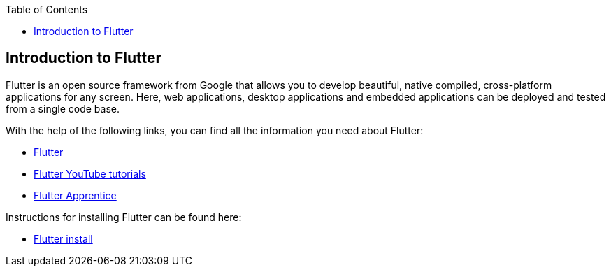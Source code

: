 :toc: macro
toc::[]
:idprefix:
:idseparator: -

== Introduction to Flutter

Flutter is an open source framework from Google that allows you to develop beautiful, native compiled, cross-platform applications for any screen. Here, web applications, desktop applications and embedded applications can be deployed and tested from a single code base. 

With the help of the following links, you can find all the information you need about Flutter:

* https://flutter.dev/[Flutter]
* https://www.youtube.com/c/flutterdev[Flutter YouTube tutorials]
* https://www.raywenderlich.com/books/flutter-apprentice[Flutter Apprentice]

Instructions for installing Flutter can be found here:

* https://docs.flutter.dev/get-started/install[Flutter install]

